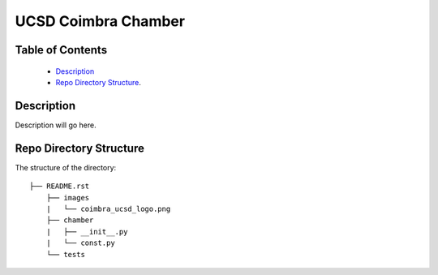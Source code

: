 ====================
UCSD Coimbra Chamber
====================

Table of Contents
-----------------

  * `Description`_
  * `Repo Directory Structure`_.

Description
-----------

Description will go here.

Repo Directory Structure
------------------------

The structure of the directory::

    ├── README.rst 
	├── images
	|   └── coimbra_ucsd_logo.png
	├── chamber
	|   ├── __init__.py
	|   └── const.py
	└── tests
